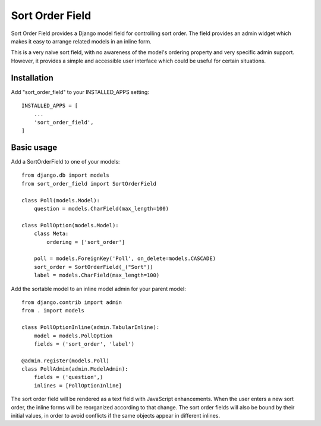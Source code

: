 =====
Sort Order Field
=====

Sort Order Field provides a Django model field for controlling sort order.
The field provides an admin widget which makes it easy to arrange related
models in an inline form.

This is a very naive sort field, with no awareness of the model's ordering
property and very specific admin support. However, it provides a simple and
accessible user interface which could be useful for certain situations.

Installation
------------

Add "sort_order_field" to your INSTALLED_APPS setting::

    INSTALLED_APPS = [
        ...
        'sort_order_field',
    ]

Basic usage
-----------

Add a SortOrderField to one of your models::

    from django.db import models
    from sort_order_field import SortOrderField

    class Poll(models.Model):
        question = models.CharField(max_length=100)

    class PollOption(models.Model):
        class Meta:
            ordering = ['sort_order']

        poll = models.ForeignKey('Poll', on_delete=models.CASCADE)
        sort_order = SortOrderField(_("Sort"))
        label = models.CharField(max_length=100)

Add the sortable model to an inline model admin for your parent model::

    from django.contrib import admin
    from . import models

    class PollOptionInline(admin.TabularInline):
        model = models.PollOption
        fields = ('sort_order', 'label')

    @admin.register(models.Poll)
    class PollAdmin(admin.ModelAdmin):
        fields = ('question',)
        inlines = [PollOptionInline]

The sort order field will be rendered as a text field with JavaScript
enhancements. When the user enters a new sort order, the inline forms will be
reorganized according to that change. The sort order fields will also be bound
by their initial values, in order to avoid conflicts if the same objects
appear in different inlines.
